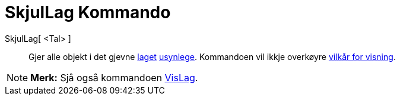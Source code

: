 = SkjulLag Kommando
:page-en: commands/HideLayer
ifdef::env-github[:imagesdir: /nn/modules/ROOT/assets/images]

SkjulLag[ <Tal> ]::
  Gjer alle objekt i det gjevne xref:/Lag.adoc[laget] xref:/Objekteigenskapar.adoc[usynlege]. Kommandoen vil ikkje
  overkøyre xref:/Vilkår_for_visning.adoc[vilkår for visning].

[NOTE]
====

*Merk:* Sjå også kommandoen xref:/commands/VisLag.adoc[VisLag].

====
